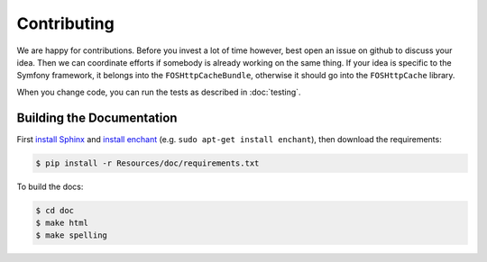 Contributing
============

We are happy for contributions. Before you invest a lot of time however, best
open an issue on github to discuss your idea. Then we can coordinate efforts
if somebody is already working on the same thing. If your idea is specific to
the Symfony framework, it belongs into the ``FOSHttpCacheBundle``, otherwise
it should go into the ``FOSHttpCache`` library.

When you change code, you can run the tests as described in :doc:`testing`.

Building the Documentation
--------------------------

First `install Sphinx`_ and `install enchant`_ (e.g. ``sudo apt-get install enchant``),
then download the requirements:

.. code-block:: bash

    $ pip install -r Resources/doc/requirements.txt

To build the docs:

.. code-block:: bash

    $ cd doc
    $ make html
    $ make spelling

.. _install Sphinx: http://sphinx-doc.org/latest/install.html
.. _install enchant: http://www.abisource.com/projects/enchant/
